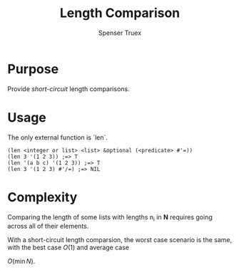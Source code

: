 #+TITLE: Length Comparison
#+AUTHOR: Spenser Truex
#+EMAIL: web@spensertruex.com
* Purpose
Provide /short-circuit/ length comparisons.
* Usage
The only external function is `len`.
#+BEGIN_SRC common-lisp
(len <integer or list> <list> &optional (<predicate> #'=))
(len 3 '(1 2 3)) ;=> T
(len '(a b c) '(1 2 3)) ;=> T
(len 3 '(1 2 3) #'/=) ;=> NIL
#+END_SRC
* Complexity
  Comparing the length of some lists with lengths n_i in *N* requires going
  across all of their elements.
\begin{equation}
O(\sum{}_{n=0}^{n-1}n_i)
\end{equation}

With a short-circuit length comparsion, the worst case scenario is the same,
with the best case \begin{equation}O(1)\end{equation} and average case
\begin{equation}O(\min{N})\end{equation}.
